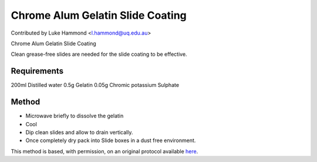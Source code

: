 Chrome Alum Gelatin Slide Coating
========================================================================================================

.. sectionauthor:: lukehammond <l.hammond@uq.edu.au>

Contributed by Luke Hammond <l.hammond@uq.edu.au>

Chrome Alum Gelatin Slide Coating




Clean grease-free slides are needed for the slide coating to be effective.




Requirements
------------
200ml Distilled water
0.5g Gelatin
0.05g Chromic potassium Sulphate




Method
------

- Microwave briefly to dissolve the gelatin


- Cool


- Dip clean slides and allow to drain vertically.


- Once completely dry pack into Slide boxes in a dust free environment.







This method is based, with permission, on an original protocol available `here <http://web.qbi.uq.edu.au/microscopy/?page_id=551>`_.
